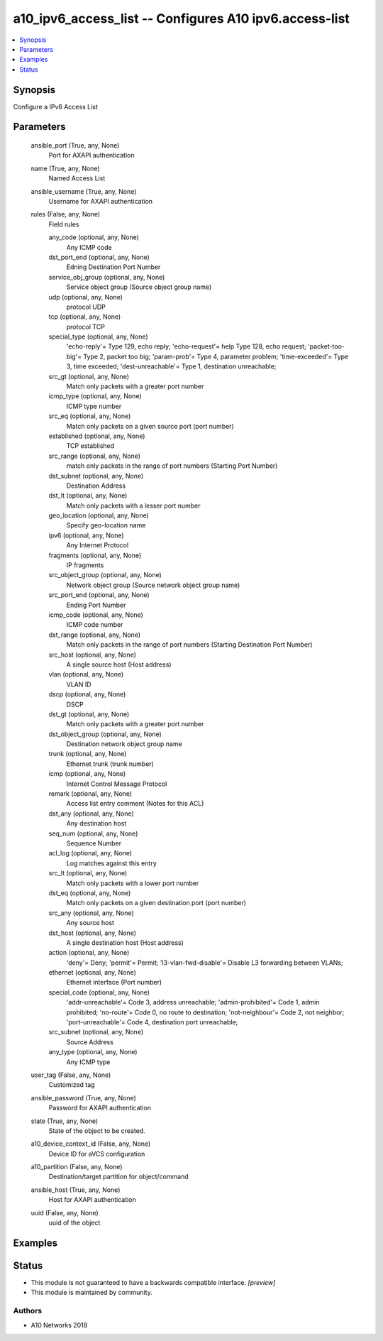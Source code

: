 .. _a10_ipv6_access_list_module:


a10_ipv6_access_list -- Configures A10 ipv6.access-list
=======================================================

.. contents::
   :local:
   :depth: 1


Synopsis
--------

Configure a IPv6 Access List






Parameters
----------

  ansible_port (True, any, None)
    Port for AXAPI authentication


  name (True, any, None)
    Named Access List


  ansible_username (True, any, None)
    Username for AXAPI authentication


  rules (False, any, None)
    Field rules


    any_code (optional, any, None)
      Any ICMP code


    dst_port_end (optional, any, None)
      Edning Destination Port Number


    service_obj_group (optional, any, None)
      Service object group (Source object group name)


    udp (optional, any, None)
      protocol UDP


    tcp (optional, any, None)
      protocol TCP


    special_type (optional, any, None)
      'echo-reply'= Type 129, echo reply; 'echo-request'= help Type 128, echo request; 'packet-too-big'= Type 2, packet too big; 'param-prob'= Type 4, parameter problem; 'time-exceeded'= Type 3, time exceeded; 'dest-unreachable'= Type 1, destination unreachable;


    src_gt (optional, any, None)
      Match only packets with a greater port number


    icmp_type (optional, any, None)
      ICMP type number


    src_eq (optional, any, None)
      Match only packets on a given source port (port number)


    established (optional, any, None)
      TCP established


    src_range (optional, any, None)
      match only packets in the range of port numbers (Starting Port Number)


    dst_subnet (optional, any, None)
      Destination Address


    dst_lt (optional, any, None)
      Match only packets with a lesser port number


    geo_location (optional, any, None)
      Specify geo-location name


    ipv6 (optional, any, None)
      Any Internet Protocol


    fragments (optional, any, None)
      IP fragments


    src_object_group (optional, any, None)
      Network object group (Source network object group name)


    src_port_end (optional, any, None)
      Ending Port Number


    icmp_code (optional, any, None)
      ICMP code number


    dst_range (optional, any, None)
      Match only packets in the range of port numbers (Starting Destination Port Number)


    src_host (optional, any, None)
      A single source host (Host address)


    vlan (optional, any, None)
      VLAN ID


    dscp (optional, any, None)
      DSCP


    dst_gt (optional, any, None)
      Match only packets with a greater port number


    dst_object_group (optional, any, None)
      Destination network object group name


    trunk (optional, any, None)
      Ethernet trunk (trunk number)


    icmp (optional, any, None)
      Internet Control Message Protocol


    remark (optional, any, None)
      Access list entry comment (Notes for this ACL)


    dst_any (optional, any, None)
      Any destination host


    seq_num (optional, any, None)
      Sequence Number


    acl_log (optional, any, None)
      Log matches against this entry


    src_lt (optional, any, None)
      Match only packets with a lower port number


    dst_eq (optional, any, None)
      Match only packets on a given destination port (port number)


    src_any (optional, any, None)
      Any source host


    dst_host (optional, any, None)
      A single destination host (Host address)


    action (optional, any, None)
      'deny'= Deny; 'permit'= Permit; 'l3-vlan-fwd-disable'= Disable L3 forwarding between VLANs;


    ethernet (optional, any, None)
      Ethernet interface (Port number)


    special_code (optional, any, None)
      'addr-unreachable'= Code 3, address unreachable; 'admin-prohibited'= Code 1, admin prohibited; 'no-route'= Code 0, no route to destination; 'not-neighbour'= Code 2, not neighbor; 'port-unreachable'= Code 4, destination port unreachable;


    src_subnet (optional, any, None)
      Source Address


    any_type (optional, any, None)
      Any ICMP type



  user_tag (False, any, None)
    Customized tag


  ansible_password (True, any, None)
    Password for AXAPI authentication


  state (True, any, None)
    State of the object to be created.


  a10_device_context_id (False, any, None)
    Device ID for aVCS configuration


  a10_partition (False, any, None)
    Destination/target partition for object/command


  ansible_host (True, any, None)
    Host for AXAPI authentication


  uuid (False, any, None)
    uuid of the object









Examples
--------

.. code-block:: yaml+jinja

    





Status
------




- This module is not guaranteed to have a backwards compatible interface. *[preview]*


- This module is maintained by community.



Authors
~~~~~~~

- A10 Networks 2018


